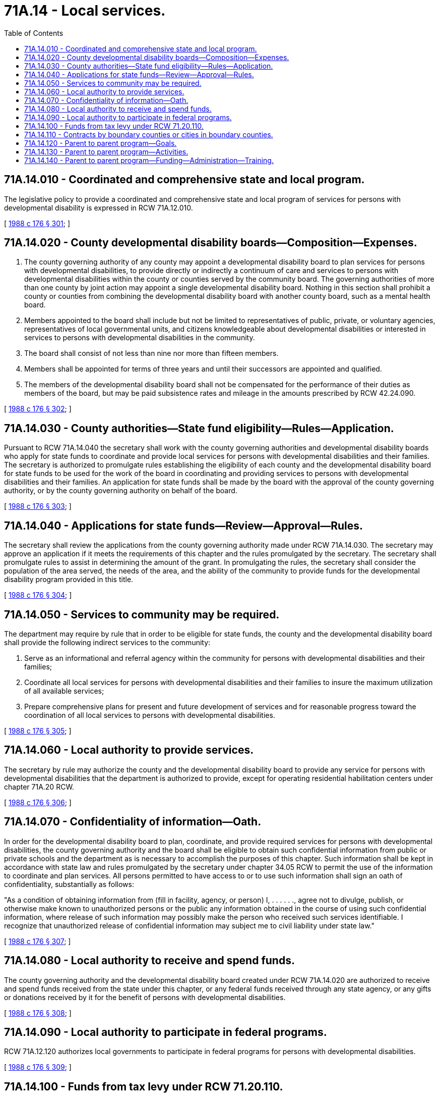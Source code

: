 = 71A.14 - Local services.
:toc:

== 71A.14.010 - Coordinated and comprehensive state and local program.
The legislative policy to provide a coordinated and comprehensive state and local program of services for persons with developmental disability is expressed in RCW 71A.12.010.

[ http://leg.wa.gov/CodeReviser/documents/sessionlaw/1988c176.pdf?cite=1988%20c%20176%20§%20301[1988 c 176 § 301]; ]

== 71A.14.020 - County developmental disability boards—Composition—Expenses.
. The county governing authority of any county may appoint a developmental disability board to plan services for persons with developmental disabilities, to provide directly or indirectly a continuum of care and services to persons with developmental disabilities within the county or counties served by the community board. The governing authorities of more than one county by joint action may appoint a single developmental disability board. Nothing in this section shall prohibit a county or counties from combining the developmental disability board with another county board, such as a mental health board.

. Members appointed to the board shall include but not be limited to representatives of public, private, or voluntary agencies, representatives of local governmental units, and citizens knowledgeable about developmental disabilities or interested in services to persons with developmental disabilities in the community.

. The board shall consist of not less than nine nor more than fifteen members.

. Members shall be appointed for terms of three years and until their successors are appointed and qualified.

. The members of the developmental disability board shall not be compensated for the performance of their duties as members of the board, but may be paid subsistence rates and mileage in the amounts prescribed by RCW 42.24.090.

[ http://leg.wa.gov/CodeReviser/documents/sessionlaw/1988c176.pdf?cite=1988%20c%20176%20§%20302[1988 c 176 § 302]; ]

== 71A.14.030 - County authorities—State fund eligibility—Rules—Application.
Pursuant to RCW 71A.14.040 the secretary shall work with the county governing authorities and developmental disability boards who apply for state funds to coordinate and provide local services for persons with developmental disabilities and their families. The secretary is authorized to promulgate rules establishing the eligibility of each county and the developmental disability board for state funds to be used for the work of the board in coordinating and providing services to persons with developmental disabilities and their families. An application for state funds shall be made by the board with the approval of the county governing authority, or by the county governing authority on behalf of the board.

[ http://leg.wa.gov/CodeReviser/documents/sessionlaw/1988c176.pdf?cite=1988%20c%20176%20§%20303[1988 c 176 § 303]; ]

== 71A.14.040 - Applications for state funds—Review—Approval—Rules.
The secretary shall review the applications from the county governing authority made under RCW 71A.14.030. The secretary may approve an application if it meets the requirements of this chapter and the rules promulgated by the secretary. The secretary shall promulgate rules to assist in determining the amount of the grant. In promulgating the rules, the secretary shall consider the population of the area served, the needs of the area, and the ability of the community to provide funds for the developmental disability program provided in this title.

[ http://leg.wa.gov/CodeReviser/documents/sessionlaw/1988c176.pdf?cite=1988%20c%20176%20§%20304[1988 c 176 § 304]; ]

== 71A.14.050 - Services to community may be required.
The department may require by rule that in order to be eligible for state funds, the county and the developmental disability board shall provide the following indirect services to the community:

. Serve as an informational and referral agency within the community for persons with developmental disabilities and their families;

. Coordinate all local services for persons with developmental disabilities and their families to insure the maximum utilization of all available services;

. Prepare comprehensive plans for present and future development of services and for reasonable progress toward the coordination of all local services to persons with developmental disabilities.

[ http://leg.wa.gov/CodeReviser/documents/sessionlaw/1988c176.pdf?cite=1988%20c%20176%20§%20305[1988 c 176 § 305]; ]

== 71A.14.060 - Local authority to provide services.
The secretary by rule may authorize the county and the developmental disability board to provide any service for persons with developmental disabilities that the department is authorized to provide, except for operating residential habilitation centers under chapter 71A.20 RCW.

[ http://leg.wa.gov/CodeReviser/documents/sessionlaw/1988c176.pdf?cite=1988%20c%20176%20§%20306[1988 c 176 § 306]; ]

== 71A.14.070 - Confidentiality of information—Oath.
In order for the developmental disability board to plan, coordinate, and provide required services for persons with developmental disabilities, the county governing authority and the board shall be eligible to obtain such confidential information from public or private schools and the department as is necessary to accomplish the purposes of this chapter. Such information shall be kept in accordance with state law and rules promulgated by the secretary under chapter 34.05 RCW to permit the use of the information to coordinate and plan services. All persons permitted to have access to or to use such information shall sign an oath of confidentiality, substantially as follows:

"As a condition of obtaining information from (fill in facility, agency, or person) I, . . . . . ., agree not to divulge, publish, or otherwise make known to unauthorized persons or the public any information obtained in the course of using such confidential information, where release of such information may possibly make the person who received such services identifiable. I recognize that unauthorized release of confidential information may subject me to civil liability under state law."

[ http://leg.wa.gov/CodeReviser/documents/sessionlaw/1988c176.pdf?cite=1988%20c%20176%20§%20307[1988 c 176 § 307]; ]

== 71A.14.080 - Local authority to receive and spend funds.
The county governing authority and the developmental disability board created under RCW 71A.14.020 are authorized to receive and spend funds received from the state under this chapter, or any federal funds received through any state agency, or any gifts or donations received by it for the benefit of persons with developmental disabilities.

[ http://leg.wa.gov/CodeReviser/documents/sessionlaw/1988c176.pdf?cite=1988%20c%20176%20§%20308[1988 c 176 § 308]; ]

== 71A.14.090 - Local authority to participate in federal programs.
RCW 71A.12.120 authorizes local governments to participate in federal programs for persons with developmental disabilities.

[ http://leg.wa.gov/CodeReviser/documents/sessionlaw/1988c176.pdf?cite=1988%20c%20176%20§%20309[1988 c 176 § 309]; ]

== 71A.14.100 - Funds from tax levy under RCW  71.20.110.
Counties are authorized by RCW 71.20.110 to fund county activities under this chapter. Expenditures of county funds under this chapter shall be subject to the provisions of chapter 36.40 RCW and other statutes relating to expenditures by counties.

[ http://leg.wa.gov/CodeReviser/documents/sessionlaw/1988c176.pdf?cite=1988%20c%20176%20§%20310[1988 c 176 § 310]; ]

== 71A.14.110 - Contracts by boundary counties or cities in boundary counties.
Any county or city within a county either of which is situated on the state boundaries is authorized to contract for developmental disability services with a county situated in either the states of Oregon or Idaho, which county is located on boundaries with the state of Washington.

[ http://leg.wa.gov/CodeReviser/documents/sessionlaw/1988c176.pdf?cite=1988%20c%20176%20§%20311[1988 c 176 § 311]; ]

== 71A.14.120 - Parent to parent program—Goals.
The goals of the parent to parent program are to:

. Provide early outreach, support, and education to parents who have a child with special health care needs;

. Match a trained volunteer support parent with a new parent who has a child with similar needs to the child of the support parent; and

. Provide parents with tools and resources to be successful as they learn to understand the support and advocacy needs of their children.

[ http://lawfilesext.leg.wa.gov/biennium/2015-16/Pdf/Bills/Session%20Laws/House/2394.SL.pdf?cite=2016%20c%2092%20§%202[2016 c 92 § 2]; ]

== 71A.14.130 - Parent to parent program—Activities.
Subject to the availability of funds appropriated for this specific purpose, activities of the parent to parent program may include:

. Outreach and support to newly identified parents of children with special health care needs;

. Trainings that educate parents in ways to support their child and navigate the complex health, educational, and social systems;

. Ongoing peer support from a trained volunteer support parent; and

. Regular communication with other local programs to ensure consistent practices.

[ http://lawfilesext.leg.wa.gov/biennium/2015-16/Pdf/Bills/Session%20Laws/House/2394.SL.pdf?cite=2016%20c%2092%20§%203[2016 c 92 § 3]; ]

== 71A.14.140 - Parent to parent program—Funding—Administration—Training.
. Subject to the availability of funds appropriated for this specific purpose, the parent to parent program must be funded through the department and centrally administered through a pass-through to a Washington state lead organization that has extensive experience supporting and training support parents.

. Through the contract with the lead organization, each local program must be locally administered by an organization that shall serve as the host organization.

. Parents shall serve as advisors to the host organizations.

. A parent or grandparent of a child with developmental disabilities or special health care needs shall provide program coordination and local program information.

. The lead organization shall provide ongoing training to the host organizations and statewide program oversight and maintain statewide program information.

. For the purpose of chapter 92, Laws of 2016, "special health care needs" means disabilities, chronic illnesses or conditions, health-related educational or behavioral problems, or the risk of developing such disabilities, conditions, illnesses[,] or problems.

[ http://lawfilesext.leg.wa.gov/biennium/2015-16/Pdf/Bills/Session%20Laws/House/2394.SL.pdf?cite=2016%20c%2092%20§%204[2016 c 92 § 4]; ]

